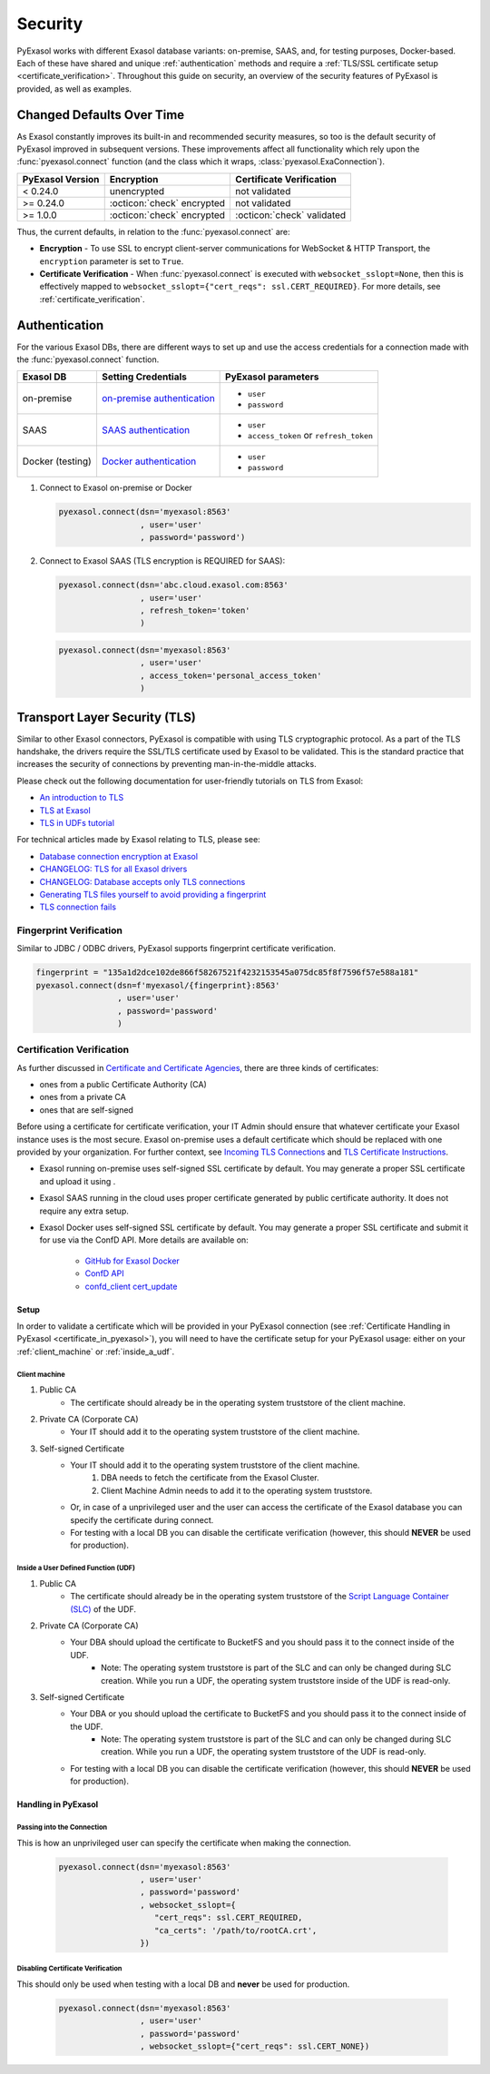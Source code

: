 Security
========

PyExasol works with different Exasol database variants: on-premise, SAAS, and, for
testing purposes, Docker-based. Each of these have shared and unique
:ref:`authentication` methods and require a
:ref:`TLS/SSL certificate setup <certificate_verification>`.
Throughout this guide on security, an overview of the security features of PyExasol is
provided, as well as examples.

.. _changed_defaults:

Changed Defaults Over Time
**************************

As Exasol constantly improves its built-in and recommended security measures, so too is the
default security of PyExasol improved in subsequent versions. These improvements affect
all functionality which rely upon the :func:`pyexasol.connect` function (and the class
which it wraps, :class:`pyexasol.ExaConnection`).

+------------------+----------------------------+---------------------------+
| PyExasol Version | Encryption                 | Certificate Verification  |
+==================+============================+===========================+
| < 0.24.0         | unencrypted                | not validated             |
+------------------+----------------------------+---------------------------+
| >= 0.24.0        | :octicon:`check` encrypted | not validated             |
+------------------+----------------------------+---------------------------+
| >= 1.0.0         | :octicon:`check` encrypted | :octicon:`check` validated|
+------------------+----------------------------+---------------------------+

Thus, the current defaults, in relation to the :func:`pyexasol.connect` are:

* **Encryption** - To use SSL to encrypt client-server communications for WebSocket &
  HTTP Transport, the ``encryption`` parameter is set to ``True``.
* **Certificate Verification** - When :func:`pyexasol.connect`
  is executed with ``websocket_sslopt=None``, then this is effectively mapped to
  ``websocket_sslopt={"cert_reqs": ssl.CERT_REQUIRED}``. For more details, see
  :ref:`certificate_verification`.


.. _authentication:

Authentication
**************

For the various Exasol DBs, there are different ways to set up and use the access
credentials for a connection made with the :func:`pyexasol.connect` function.

+------------------+------------------------------+----------------------------------------+
| Exasol DB        | Setting Credentials          | PyExasol parameters                    |
+==================+==============================+========================================+
| on-premise       | `on-premise authentication`_ | * ``user``                             |
|                  |                              | * ``password``                         |
+------------------+------------------------------+----------------------------------------+
| SAAS             | `SAAS authentication`_       | * ``user``                             |
|                  |                              | * ``access_token`` or ``refresh_token``|
+------------------+------------------------------+----------------------------------------+
| Docker (testing) | `Docker authentication`_     | * ``user``                             |
|                  |                              | * ``password``                         |
+------------------+------------------------------+----------------------------------------+

.. _on-premise authentication: https://docs.exasol.com/db/latest/sql/create_user.htm
.. _SAAS authentication: https://docs.exasol.com/saas/administration/access_mngt/access_management.htm#Databaseaccessmanagement
.. _Docker authentication: https://github.com/exasol/docker-db?tab=readme-ov-file#connecting-to-the-database



#. Connect to Exasol on-premise or Docker

   .. code-block:: python

      pyexasol.connect(dsn='myexasol:8563'
                       , user='user'
                       , password='password')


#. Connect to Exasol SAAS (TLS encryption is REQUIRED for SAAS):

   .. code-block:: python

      pyexasol.connect(dsn='abc.cloud.exasol.com:8563'
                       , user='user'
                       , refresh_token='token'
                       )

   .. code-block:: python

      pyexasol.connect(dsn='myexasol:8563'
                       , user='user'
                       , access_token='personal_access_token'
                       )



Transport Layer Security (TLS)
******************************

Similar to other Exasol connectors, PyExasol is compatible with using TLS cryptographic
protocol. As a part of the TLS handshake, the drivers require the SSL/TLS certificate
used by Exasol to be validated. This is the standard practice that increases the security of
connections by preventing man-in-the-middle attacks.

Please check out the following documentation for user-friendly tutorials on TLS from Exasol:

* `An introduction to TLS <https://github.com/exasol/tutorials/blob/1.0.0/tls/doc/tls_introduction.md>`__
* `TLS at Exasol <https://github.com/exasol/tutorials/blob/1.0.0/tls/doc/tls_with_exasol.md>`__
* `TLS in UDFs tutorial <https://github.com/exasol/tutorials/blob/1.0.0/tls/doc/tls_in_udfs.md>`__

For technical articles made by Exasol relating to TLS, please see:

- `Database connection encryption at Exasol <https://exasol.my.site.com/s/article/Database-connection-encryption-at-Exasol/>`__
- `CHANGELOG: TLS for all Exasol drivers <https://exasol.my.site.com/s/article/Changelog-content-6507>`__
- `CHANGELOG: Database accepts only TLS connections <https://exasol.my.site.com/s/article/Changelog-content-16927>`__
- `Generating TLS files yourself to avoid providing a fingerprint <https://exasol.my.site.com/s/article/Generating-TLS-files-yourself-to-avoid-providing-a-fingerprint/>`__
- `TLS connection fails <https://exasol.my.site.com/s/article/TLS-connection-fails>`__


Fingerprint Verification
------------------------
Similar to JDBC / ODBC drivers, PyExasol supports fingerprint certificate verification.

.. code-block:: python

  fingerprint = "135a1d2dce102de866f58267521f4232153545a075dc85f8f7596f57e588a181"
  pyexasol.connect(dsn=f'myexasol/{fingerprint}:8563'
                   , user='user'
                   , password='password'
                   )


.. _certificate_verification:

Certification Verification
--------------------------

As further discussed in
`Certificate and Certificate Agencies <https://github.com/exasol/tutorials/blob/1.0.0/tls/doc/tls_introduction.md#certificates-and-certification-agencies>`__,
there are three kinds of certificates:

* ones from a public Certificate Authority (CA)
* ones from a private CA
* ones that are self-signed

Before using a certificate for certificate verification, your IT Admin should ensure that
whatever certificate your Exasol instance uses is the most secure. Exasol on-premise
uses a default certificate which should be replaced with one provided by your
organization. For further context, see
`Incoming TLS Connections <https://github.com/exasol/tutorials/blob/1.0.0/tls/doc/tls_with_exasol.md#incoming-tls-connections>`__
and `TLS Certificate Instructions <https://docs.exasol.com/db/latest/administration/on-premise/access_management/tls_certificate.htm>`__.

- Exasol running on-premise uses self-signed SSL certificate by default. You may generate a proper SSL certificate and upload it using .
- Exasol SAAS running in the cloud uses proper certificate generated by public certificate authority. It does not require any extra setup.
- Exasol Docker uses self-signed SSL certificate by default. You may generate a proper SSL certificate and submit it for use via the ConfD API. More details are available on:

   - `GitHub for Exasol Docker <https://github.com/exasol/docker-db>`_
   - `ConfD API <https://docs.exasol.com/db/latest/confd/confd.htm>`_
   - `confd_client cert_update <https://docs.exasol.com/db/latest/confd/jobs/cert_update.htm>`_

Setup
^^^^^

In order to validate a certificate which will be provided in your PyExasol connection
(see :ref:`Certificate Handling in PyExasol <certificate_in_pyexasol>`),
you will need to have the certificate setup for your PyExasol usage: either on your
:ref:`client_machine` or :ref:`inside_a_udf`.

.. _client_machine:

Client machine
""""""""""""""

#. Public CA
    * The certificate should already be in the operating system truststore of the client machine.
#. Private CA (Corporate CA)
    * Your IT should add it to the operating system truststore of the client machine.
#. Self-signed Certificate
    * Your IT should add it to the operating system truststore of the client machine.
        1. DBA needs to fetch the certificate from the Exasol Cluster.
        2. Client Machine Admin needs to add it to the  operating system truststore.
    * Or, in case of a unprivileged user and the user can access the certificate of the Exasol database you can specify the certificate during connect.
    * For testing with a local DB you can disable the certificate verification (however, this should **NEVER** be used for production).

.. _inside_a_udf:

Inside a User Defined Function (UDF)
""""""""""""""""""""""""""""""""""""

#. Public CA
    * The certificate should already be in the operating system truststore of the
      `Script Language Container (SLC) <https://docs.exasol.com/db/latest/database_concepts/udf_scripts/adding_new_packages_script_languages.htm>`__
      of the UDF.
#. Private CA (Corporate CA)
    * Your DBA should upload the certificate to BucketFS and you should pass it to the connect inside of the UDF.
        * Note: The operating system truststore is part of the SLC and can only be changed during SLC creation.
          While you run a UDF, the operating system truststore inside of the UDF is read-only.
#. Self-signed Certificate
    * Your DBA or you should upload the certificate to BucketFS and you should pass it to the connect inside of the UDF.
        * Note: The operating system truststore is part of the SLC and can only be changed during SLC creation.
          While you run a UDF, the operating system truststore of the UDF is read-only.
    * For testing with a local DB you can disable the certificate verification (however, this should **NEVER** be used for production).

.. _certificate_in_pyexasol:

Handling in PyExasol
^^^^^^^^^^^^^^^^^^^^

Passing into the Connection
"""""""""""""""""""""""""""

This is how an unprivileged user can specify the certificate when making the connection.

   .. code-block:: python

      pyexasol.connect(dsn='myexasol:8563'
                       , user='user'
                       , password='password'
                       , websocket_sslopt={
                          "cert_reqs": ssl.CERT_REQUIRED,
                          "ca_certs": '/path/to/rootCA.crt',
                       })

Disabling Certificate Verification
""""""""""""""""""""""""""""""""""

This should only be used when testing with a local DB and **never** be used for production.

   .. code-block:: python

      pyexasol.connect(dsn='myexasol:8563'
                       , user='user'
                       , password='password'
                       , websocket_sslopt={"cert_reqs": ssl.CERT_NONE})


.. _security_examples:
